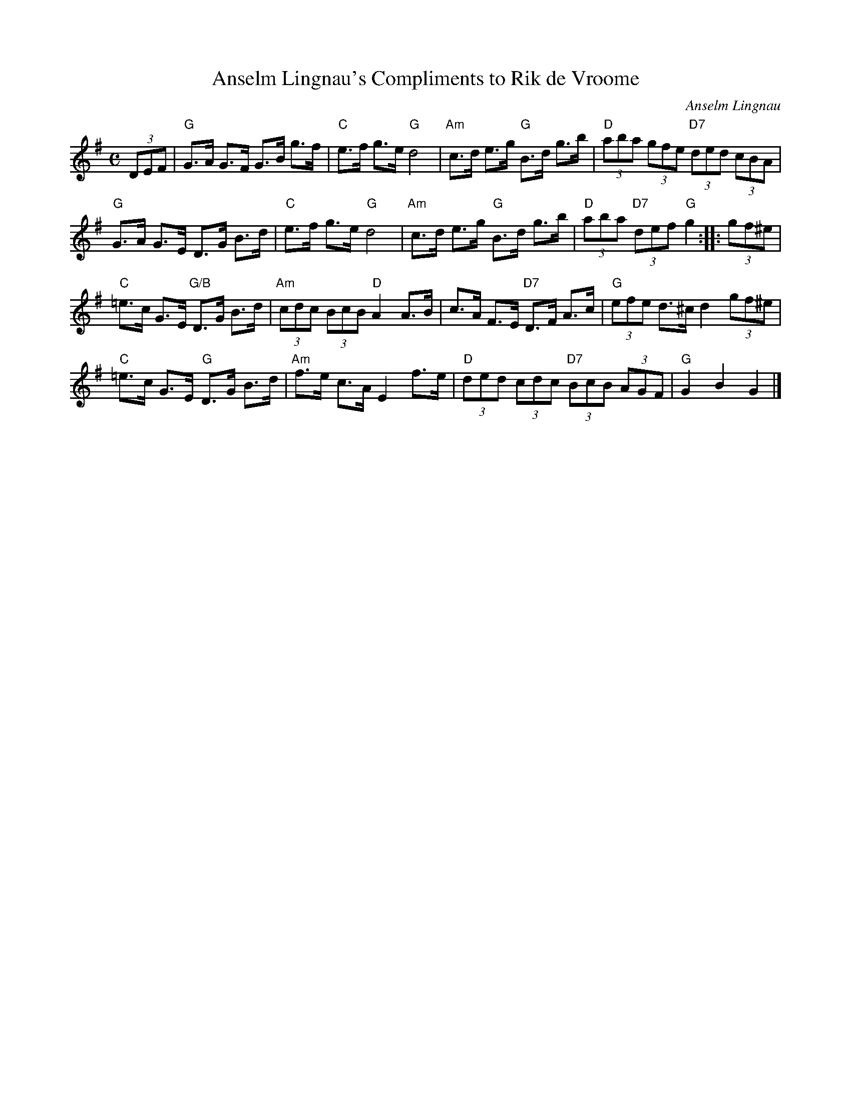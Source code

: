 X:1
T:Anselm Lingnau's Compliments to Rik de Vroome
R:Hornpipe
C:Anselm Lingnau
S:31 May 1995
G:SSL 2
H:Rik de Vroome from Aalst Waalre, The Netherlands,
likes to compose tunes and devise dances.
I wrote this tune for him because he especially seems to fancy hornpipe tunes.
With the broken rhythm, this tune is nice to play more slowly and listen to,
but if it is played faster and as just mostly eighth notes
it could also serve as a dance tune.
M:C
K:G
E:5
(3DEF|"G"G>A G>F G>B g>f|"C"e>f g>e "G"d4|"Am"c>d e>g "G"B>d g>b|\
"D"(3aba (3gfe "D7"(3ded (3cBA|
"G"G>A G>E D>G B>d|"C"e>f g>e "G"d4|"Am"c>d e>g "G"B>d g>b|\
"D"(3aba "D7"(3def "G"g2::(3gf^e|
"C"=e>c G>E "G/B"D>G B>d|"Am"(3cdc (3BcB "D"A2 A>B|\
c>A F>E "D7"D>F A>c|"G"(3efe d>^c d2 (3gf^e|
"C"=e>c G>E "G"D>G B>d|"Am"f>e c>A E2 f>e|"D"(3ded (3cdc "D7"(3BcB (3AGF|\
"G"G2 B2 G2|]
